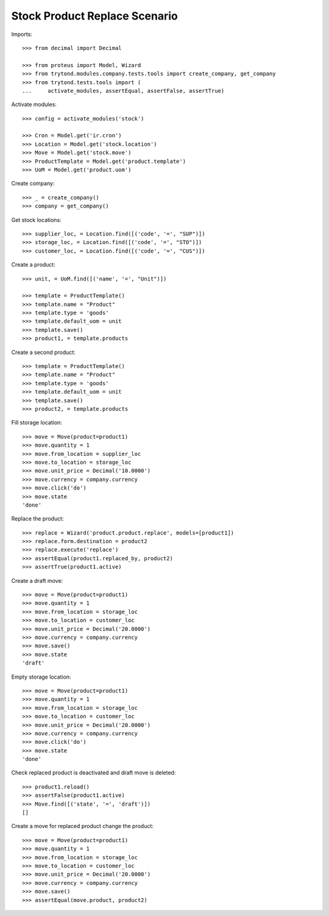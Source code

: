 ==============================
Stock Product Replace Scenario
==============================

Imports::

    >>> from decimal import Decimal

    >>> from proteus import Model, Wizard
    >>> from trytond.modules.company.tests.tools import create_company, get_company
    >>> from trytond.tests.tools import (
    ...     activate_modules, assertEqual, assertFalse, assertTrue)

Activate modules::

    >>> config = activate_modules('stock')

    >>> Cron = Model.get('ir.cron')
    >>> Location = Model.get('stock.location')
    >>> Move = Model.get('stock.move')
    >>> ProductTemplate = Model.get('product.template')
    >>> UoM = Model.get('product.uom')

Create company::

    >>> _ = create_company()
    >>> company = get_company()

Get stock locations::

    >>> supplier_loc, = Location.find([('code', '=', "SUP")])
    >>> storage_loc, = Location.find([('code', '=', "STO")])
    >>> customer_loc, = Location.find([('code', '=', "CUS")])

Create a product::

    >>> unit, = UoM.find([('name', '=', "Unit")])

    >>> template = ProductTemplate()
    >>> template.name = "Product"
    >>> template.type = 'goods'
    >>> template.default_uom = unit
    >>> template.save()
    >>> product1, = template.products

Create a second product::

    >>> template = ProductTemplate()
    >>> template.name = "Product"
    >>> template.type = 'goods'
    >>> template.default_uom = unit
    >>> template.save()
    >>> product2, = template.products

Fill storage location::

    >>> move = Move(product=product1)
    >>> move.quantity = 1
    >>> move.from_location = supplier_loc
    >>> move.to_location = storage_loc
    >>> move.unit_price = Decimal('10.0000')
    >>> move.currency = company.currency
    >>> move.click('do')
    >>> move.state
    'done'

Replace the product::

    >>> replace = Wizard('product.product.replace', models=[product1])
    >>> replace.form.destination = product2
    >>> replace.execute('replace')
    >>> assertEqual(product1.replaced_by, product2)
    >>> assertTrue(product1.active)

Create a draft move::

    >>> move = Move(product=product1)
    >>> move.quantity = 1
    >>> move.from_location = storage_loc
    >>> move.to_location = customer_loc
    >>> move.unit_price = Decimal('20.0000')
    >>> move.currency = company.currency
    >>> move.save()
    >>> move.state
    'draft'

Empty storage location::

    >>> move = Move(product=product1)
    >>> move.quantity = 1
    >>> move.from_location = storage_loc
    >>> move.to_location = customer_loc
    >>> move.unit_price = Decimal('20.0000')
    >>> move.currency = company.currency
    >>> move.click('do')
    >>> move.state
    'done'

Check replaced product is deactivated and draft move is deleted::

    >>> product1.reload()
    >>> assertFalse(product1.active)
    >>> Move.find([('state', '=', 'draft')])
    []

Create a move for replaced product change the product::

    >>> move = Move(product=product1)
    >>> move.quantity = 1
    >>> move.from_location = storage_loc
    >>> move.to_location = customer_loc
    >>> move.unit_price = Decimal('20.0000')
    >>> move.currency = company.currency
    >>> move.save()
    >>> assertEqual(move.product, product2)
